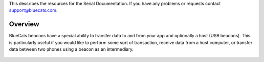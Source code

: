 This describes the resources for the Serial Documentation. If you have
any problems or requests contact support@bluecats.com.

Overview
--------

BlueCats beacons have a special ability to transfer data to and from
your app and optionally a host (USB beacons). This is particularly
useful if you would like to perform some sort of transaction, receive
data from a host computer, or transfer data between two phones using a
beacon as an intermediary.

   .. rubric:: Developer Guides
      :name: developer-guides

      [Serial SDK Documentation]({{
      ‘/documentation/libraries/serial/serial-api’ \| relative_url }})

..

   .. rubric:: Usage
      :name: usage

      [Beacon Data Transfer]({{
      ‘/documentation/libraries/serial/beacon-data-transfer’ \|
      relative_url }})
